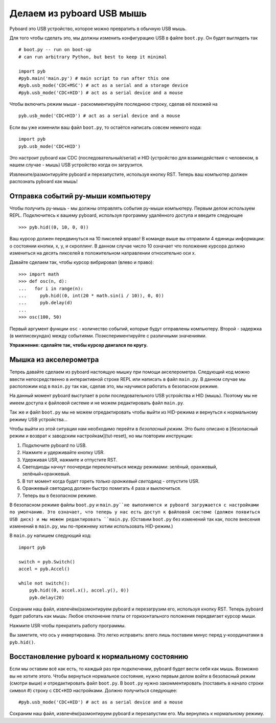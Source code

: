 Делаем из pyboard USB мышь
==========================

Pyboard это USB устройство, которое можно превратить в обычную USB мышь.

Для того чтобы сделать это, мы должны изменить конфигурацию USB в файле ``boot.py``. Он будет выглядеть так ::

    # boot.py -- run on boot-up
    # can run arbitrary Python, but best to keep it minimal

    import pyb
    #pyb.main('main.py') # main script to run after this one
    #pyb.usb_mode('CDC+MSC') # act as a serial and a storage device
    #pyb.usb_mode('CDC+HID') # act as a serial device and a mouse

Чтобы включить режим мыши - раскомментируйте последнюю строку, сделав её похожей на ::

    pyb.usb_mode('CDC+HID') # act as a serial device and a mouse

Если вы уже изменили ваш файл ``boot.py``, то остаётся написать совсем немного кода::

    import pyb
    pyb.usb_mode('CDC+HID')

Это настроит pyboard как CDC (последовательный/serial) и HID (устройство для взаимодействия с человеком, в нашем случае - мышь) USB устройство когда он загрузится.

Извлеките/размонтируйте pyboard и перезапустите, используя кнопку RST.
Теперь ваш компьютер должен распознать pyboard как мышь!

Отправка событий py-мыши компьютеру
-----------------------------------

Чтобы получить py-мышь - мы должны отправлять события py-мыши компьютеру.
Первым делом используем REPL. Подключитесь к вашему pyboard, используя программу удалённого доступа и введите следующее ::

    >>> pyb.hid((0, 10, 0, 0))

Ваш курсор должен передвинуться на 10 пикселей вправо! В команде выше вы отправили 4 единицы информации: о состоянии кнопки, x, y, и скроллинг.
В данном случае число 10 означает что положение курсора должно измениться на десять пикселей в положительном направлении относительно оси x.

Давайте сделаем так, чтобы курсор вибрировал (влево и право)::

    >>> import math
    >>> def osc(n, d):
    ...   for i in range(n):
    ...     pyb.hid((0, int(20 * math.sin(i / 10)), 0, 0))
    ...     pyb.delay(d)
    ...
    >>> osc(100, 50)

Первый аргумент функции ``osc`` - количество событий, которые будут отправлены компьютеру. Второй - задержка (в миллисекундах) между событиями.
Поэкспериментируйте с различными значениями.

**Упражнение: сделайте так, чтобы курсор двигался по кругу.**

Мышка из акселерометра
----------------------

Тепреь давайте сделаем из pyboard настоящую мышку при помощи акселерометра.
Следующий код можно ввести непосредственно в интерактивной строке REPL или написать в файл ``main.py``.
В данном случае мы расположим код в ``main.py`` так как, сделав это, мы научимся работать в безопасном режиме.

На данный момент pyboard выступает в роли последовательного USB устройства и HID (мышь).
Поэтому мы не имеем доступа к файловой системе и не можем редактировать файл ``main.py``.

Так же и файл ``boot.py`` мы не можем отредактировать чтобы выйти из HID-режима и вернуться к нормальному режиму USB устройства...

Чтобы выйти из этой ситуации нам необходимо перейти в *безопасный режим*. Это было описано в [безопасный режим и возврат к заводским настройкам](tut-reset), но мы повторим инструкции:

1. Подключите pyboard по USB.
2. Нажмите и удерживайте кнопку USR.
3. Удерживая USR, нажмите и отпустите RST.
4. Светодиоды начнут поочереди переключаться между режимами: зелёный, оранжевый, зелёный+оранжевый.
5. В тот момент когда будет гореть *только оранжевый светодиод* - отпустите USR.
6. Оранжевый светодиод должен быстро помигать 4 раза и выключиться.
7. Теперь вы в безопасном режиме.

В безопасном режиме файлы ``boot.py`` и ``main.py``не выполняются и pyboard загружается с настройками по умолчанию.
Это означает, что теперь у нас есть доступ к файловой системе (должен появиться USB диск) и мы можем редактировать ``main.py``.
(Оставим ``boot.py`` без изменений так как, после внесения изменений в ``main.py``, мы по-прежнему хотим использовать HID-режим.)

В ``main.py`` напишем следующий код::

    import pyb

    switch = pyb.Switch()
    accel = pyb.Accel()

    while not switch():
        pyb.hid((0, accel.x(), accel.y(), 0))
        pyb.delay(20)

Сохраним наш файл, извлечём/размонтируем pyboard и перезагрузим его, используя кнопку RST.
Теперь pyboard будет работать как мышь: Любое отклонение платы от горизонтального положения передвигает курсор мыши.

Нажмите USR чтобы прекратить работу программы.

Вы заметите, что ось y инвертирована. Это легко исправить: влего лишь поставим минус перед y-координатами в ``pyb.hid()``.

Восстановление pyboard к нормальному состоянию
----------------------------------------------

Если мы оставим всё как есть, то каждый раз при подключении, pyboard будет вести себя как мышь. Возможно вы не хотите этого.
Чтобы вернуться нормальное состояние, нужно первым делом войти в безопасный режим (смотри выше) и отредактировать файл ``boot.py``.
В ``boot.py`` нужно закомментировать (поставить в начало строки символ #) строку с ``CDC+HID`` настройками. Должно получиться следующее::

    #pyb.usb_mode('CDC+HID') # act as a serial device and a mouse

Сохраним наш файл, извлечём/размонтируем pyboard и перезапустим его.
Мы вернулись к нормальному режиму.
